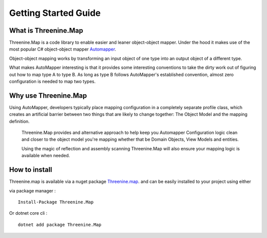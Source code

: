 Getting Started Guide
=====================

What is Threenine.Map
*********************

Threenine.Map is a code library to enable easier and leaner object-object mapper. Under the hood it makes use of the most popular C# object-object mapper  `Automapper 
<http://automapper.org/>`_. 

Object-object mapping works by transforming an input object of one type into an output object of a different type. 

What makes AutoMapper interesting is that it provides some interesting conventions to take the dirty work out of figuring out how to map type A to type B. As long as type B follows AutoMapper's established convention, almost zero configuration is needed to map two types.

Why use Threenine.Map
*********************
Using AutoMapper, developers typically place mapping configuration in a completely separate profile class, which creates an artificial barrier between two things that 
are likely to change together:  The Object Model and the mapping definition.  
 
 Threenine.Map provides and alternative approach to help keep you Automapper Configuration logic clean and closer  to the object model you're mapping whether that be Domain Objects,
 View Models and entities.
 
 Using the magic of reflection and assembly scanning Threenine.Map will also ensure your mapping logic is available when needed.


How to install
**************

Threenine.map is available via a nuget package `Threenine.map 
<https://www.nuget.org/packages/Threenine.Map/>`_.  and can be easily installed to your project using either

via package manager :
::

   Install-Package Threenine.Map  

Or dotnet core cli :
::

    dotnet add package Threenine.Map


